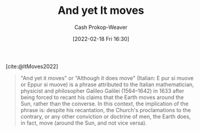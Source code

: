 :PROPERTIES:
:ROAM_REFS: [cite:@ItMoves2022]
:ID:       62c2da6b-ad55-4802-a334-f984b938b498
:DIR:      /home/cashweaver/proj/roam/attachments/62c2da6b-ad55-4802-a334-f984b938b498
:ROAM_ALIASES: "Eppur si muove"
:LAST_MODIFIED: [2023-09-06 Wed 08:04]
:END:
#+title: And yet It moves
#+hugo_custom_front_matter: :slug "62c2da6b-ad55-4802-a334-f984b938b498"
#+author: Cash Prokop-Weaver
#+date: [2022-02-18 Fri 16:30]
#+filetags: :reference:
 
[cite:@ItMoves2022]

#+begin_quote
"And yet it moves" or "Although it does move" (Italian: E pur si muove or Eppur si muove) is a phrase attributed to the Italian mathematician, physicist and philosopher Galileo Galilei (1564–1642) in 1633 after being forced to recant his claims that the Earth moves around the Sun, rather than the converse. In this context, the implication of the phrase is: despite his recantation, the Church's proclamations to the contrary, or any other conviction or doctrine of men, the Earth does, in fact, move (around the Sun, and not vice versa).
#+end_quote

* Flashcards :noexport:
:PROPERTIES:
:ANKI_DECK: Default
:END:
** Describe :fc:
:PROPERTIES:
:CREATED: [2022-11-10 Thu 14:23]
:FC_CREATED: 2022-11-10T22:26:52Z
:FC_TYPE:  double
:ID:       6b7309b4-0fba-4453-94d6-599d1fbb0424
:END:
:REVIEW_DATA:
| position | ease | box | interval | due                  |
|----------+------+-----+----------+----------------------|
| front    | 2.35 |   7 |   227.73 | 2023-12-14T12:16:42Z |
| back     | 2.20 |   7 |   185.10 | 2023-11-11T18:36:27Z |
:END:

[[id:62c2da6b-ad55-4802-a334-f984b938b498][And yet It moves]]

*** Back
- Meaning: Despite recantation, proclamations, or any other conviction or doctrine of man, the Earth does in fact revolve around the Sun.
- A phrase attributed to Galileo Galilei after the Church forced him to recant his claims that the Earth moves around the Sun, rather than the converse
*** Source
[cite:@ItMoves2022]
#+print_bibliography: